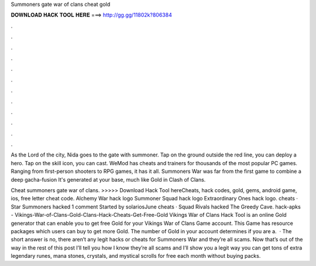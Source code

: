 Summoners gate war of clans cheat gold



𝐃𝐎𝐖𝐍𝐋𝐎𝐀𝐃 𝐇𝐀𝐂𝐊 𝐓𝐎𝐎𝐋 𝐇𝐄𝐑𝐄 ===> http://gg.gg/11802k?806384



.



.



.



.



.



.



.



.



.



.



.



.

As the Lord of the city, Nida goes to the gate with summoner. Tap on the ground outside the red line, you can deploy a hero. Tap on the skill icon, you can cast. WeMod has cheats and trainers for thousands of the most popular PC games. Ranging from first-person shooters to RPG games, it has it all. Summoners War was far from the first game to combine a deep gacha-fusion It's generated at your base, much like Gold in Clash of Clans.

Cheat summoners gate war of clans. >>>>> Download Hack Tool hereCheats, hack codes, gold, gems, android game, ios, free letter cheat code. Alchemy War hack logo Summoner Squad hack logo Extraordinary Ones hack logo. cheats · Star Summoners hacked 1 comment Started by solariosJune cheats · Squad Rivals hacked The Greedy Cave. hack-apks - Vikings-War-of-Clans-Gold-Clans-Hack-Cheats-Get-Free-Gold Vikings War of Clans Hack Tool is an online Gold generator that can enable you to get free Gold for your Vikings War of Clans Game account. This Game has resource packages which users can buy to get more Gold. The number of Gold in your account determines if you are a.  · The short answer is no, there aren’t any legit hacks or cheats for Summoners War and they’re all scams. Now that’s out of the way in the rest of this post I’ll tell you how I know they’re all scams and I’ll show you a legit way you can get tons of extra legendary runes, mana stones, crystals, and mystical scrolls for free each month without buying packs.
